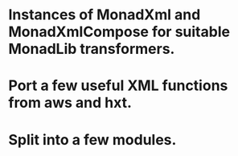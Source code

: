 * Instances of MonadXml and MonadXmlCompose for suitable MonadLib transformers.
* Port a few useful XML functions from aws and hxt.
* Split into a few modules.
